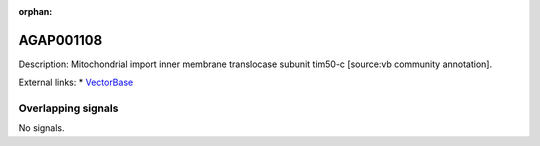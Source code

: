 :orphan:

AGAP001108
=============





Description: Mitochondrial import inner membrane translocase subunit tim50-c [source:vb community annotation].

External links:
* `VectorBase <https://www.vectorbase.org/Anopheles_gambiae/Gene/Summary?g=AGAP001108>`_

Overlapping signals
-------------------



No signals.


